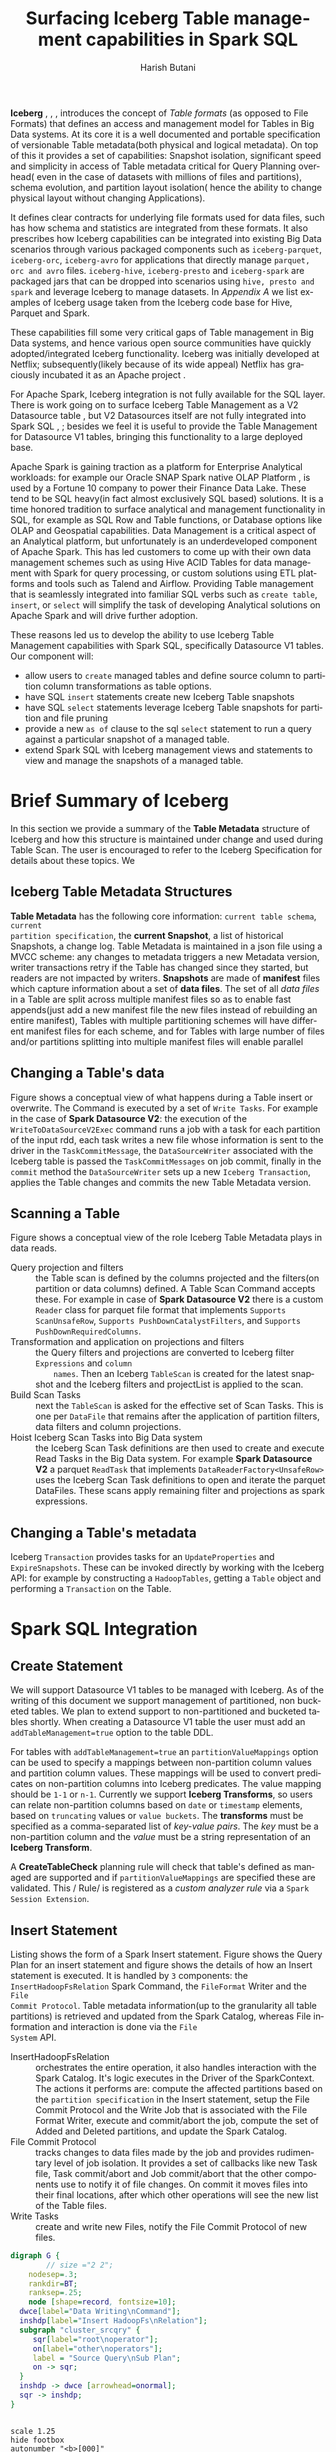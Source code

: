 #+TITLE:    Surfacing Iceberg Table management capabilities in Spark SQL
#+AUTHOR:   Harish Butani
#+EMAIL:    rhbutani@apache.org
#+LANGUAGE:  en
#+INFOJS_OPT: view:showall toc:t ltoc:t mouse:underline path:http://orgmode.org/org-info.js
#+LINK_HOME: http://home.fnal.gov/~neilsen
#+LINK_UP: http://home.fnal.gov/~neilsen/notebook
#+HTML_HEAD: <link rel="stylesheet" type="text/css" href="http://orgmode.org/org-manual.css" />

#+LATEX_CLASS: article
#+LATEX_CLASS_OPTIONS: [pdftex,10pt,a4paper]

#+LaTeX_HEADER: \usepackage{sectsty}
#+LaTeX_HEADER: \usepackage{fancyvrb}

#+LaTeX_HEADER: \usepackage{hyperref}
#+LaTeX_HEADER: \usepackage{listings}
#+LaTeX_HEADER: \usepackage{xyling}
#+LaTeX_HEADER: \usepackage{ctable}
#+LaTeX_HEADER: \usepackage{float}
#+LaTeX_HEADER: \usepackage{url}

#+LaTeX_HEADER: \input xy
#+LaTeX_HEADER: \xyoption{all}

#+LaTeX_HEADER: \usepackage[backend=bibtex,sorting=none]{biblatex}
#+LaTeX_HEADER: \addbibresource{IcebergSparkSQL.bib}

#+EXPORT_SELECT_TAGS: export
#+EXPORT_EXCLUDE_TAGS: noexport
#+OPTIONS: H:4 num:nil toc:nil \n:nil @:t ::t |:t ^:{} _:{} *:t TeX:t LaTeX:t
#+STARTUP: showall
#+OPTIONS: html-postamble:nil
#+OPTIONS: date:nil
*Iceberg* \cite{icespec}, \cite{icepres}, \cite{iceapache}, \cite{icenet} introduces the
concept of /Table formats/ (as opposed to File Formats) that defines an access
and management model for Tables in Big Data systems. At its
core it is a well documented and portable specification of versionable Table
metadata(both physical and logical metadata). On top of this it provides a set
of capabilities: Snapshot isolation, significant speed and simplicity in access
of  Table metadata
critical for Query Planning overhead( even in the case of datasets with millions
of files and partitions), schema evolution, and partition layout isolation( hence
the ability to change physical layout without changing Applications). 

It defines clear contracts for underlying file formats used for data files, such
has  how schema and statistics are integrated from these formats. It also
prescribes how Iceberg capabilities can be integrated into existing Big Data
scenarios through various packaged components such as ~iceberg-parquet~, ~iceberg-orc~,
~iceberg-avro~ for applications that directly manage ~parquet, orc and avro~
files. ~iceberg-hive~, ~iceberg-presto~ and ~iceberg-spark~ are packaged jars
that can be dropped into scenarios using ~hive, presto and spark~ and leverage
Iceberg to manage datasets. In [[Appendix A: Iceberg Examples][Appendix A]] we list examples of Iceberg usage
taken  from the Iceberg code base for Hive, Parquet and Spark.

These capabilities fill some very critical gaps of
Table management in Big Data systems, and hence various open source communities
have quickly adopted/integrated Iceberg functionality. Iceberg was initially developed
at Netflix; subsequently(likely because of its wide appeal) Netflix has
graciously incubated it as an Apache project \cite{iceapache}.

For Apache Spark, Iceberg integration is not fully available for the SQL layer. 
There is work going on to surface Iceberg Table Management as a V2 Datasource table
\cite{sparkdsv2}, but V2 Datasources itself are not fully integrated into Spark
SQL \cite{sparkdsv2jira1},  \cite{sparkdsv2jira2}; besides we feel it is useful
to provide the Table Management for Datasource V1 tables, bringing this
functionality to a large deployed base. 

Apache Spark is gaining traction as a platform for Enterprise Analytical
workloads: for example our Oracle SNAP Spark native OLAP Platform
\cite{orasnap}, \cite{oow}  is used  by a Fortune 10 company to
power their Finance Data Lake. These tend to be SQL heavy(in fact almost
exclusively SQL based) solutions. It is a time honored tradition to surface
analytical and management functionality in SQL, for example as SQL Row and Table
functions, or Database options like OLAP and Geospatial capabilities.
Data Management is a critical aspect of an
Analytical platform, but unfortunately is an underdeveloped component of Apache
Spark. This has led customers to come up
with their own data management schemes such as using Hive ACID Tables for data management with
Spark for query processing, or custom solutions using ETL platforms and tools
such as Talend and Airflow. Providing Table management that is seamlessly
integrated into familiar SQL verbs such as ~create table~, ~insert~, or ~select~
will simplify the task of developing Analytical solutions on Apache Spark and
will drive further adoption.

These reasons led us to develop the ability to use Iceberg Table Management
capabilities with Spark SQL, specifically Datasource V1 tables. Our component
will:
- allow users to ~create~ managed tables and define source column to partition
  column transformations as table options.  
- have SQL ~insert~ statements create new Iceberg Table snapshots
- have SQL ~select~ statements leverage Iceberg Table snapshots for partition
  and file pruning
- provide a new ~as of~ clause to the sql ~select~ statement to run a query against a
  particular snapshot of a managed table.
- extend Spark SQL with Iceberg management views and statements to view and manage the
  snapshots of a managed table.

* Brief Summary of Iceberg

In this section we provide a summary of the *Table Metadata* structure of Iceberg
and how this structure is maintained under change and used during Table
Scan. The user is encouraged to refer to the Iceberg Specification
\cite{icespec} for details about these topics. We 

** Iceberg Table Metadata Structures
*Table Metadata* has the following core information: ~current table schema~, ~current
partition specification~, the *current Snapshot*, a list of historical
Snapshots, a change log. Table Metadata is maintained in a json file using a
MVCC scheme: any changes to metadata triggers a new Metadata version, writer
transactions  retry if the Table has changed since they started, but readers are
not impacted by writers. *Snapshots* are made of *manifest* files which capture
information about a set of *data files*. The set of all /data files/ in a Table
are split across multiple manifest files so  as to enable fast appends(just add
a new manifest file the new files instead of rebuilding an entire manifest),
Tables with multiple partitioning schemes will have different manifest files for
each scheme, and for Tables with large number of files and/or partitions
splitting into multiple manifest files will enable parallel 


\begin{figure}[H]
\centering
\includegraphics[width=.7\linewidth]{./iceSnapshots.png}
\caption{Iceberg Table Metadata}
\label{fig:ice_snap}
\end{figure}

** Changing a Table's data

Figure \ref{fig:ice_change} shows a conceptual view of what happens during a
Table insert or overwrite. The Command is executed by a set of ~Write Tasks~.
For example in the case of *Spark Datasource V2*: the execution of the
~WriteToDataSourceV2Exec~ command runs a job with a task for each partition of
the input rdd, each task writes a new file whose information is sent to the
driver in the ~TaskCommitMessage~, the ~DataSourceWriter~ associated with the
Iceberg table is passed the ~TaskCommitMessages~ on job commit, finally in the
~commit~ method the  ~DataSourceWriter~ sets up a new ~Iceberg Transaction~,
applies the Table changes and commits the new Table Metadata version.


\begin{figure}[H]
\centering
\includegraphics[width=.95\linewidth]{./iceTblCommit.png}
\caption{Iceberg Table Update Operation}
\label{fig:ice_change}
\end{figure}

** Scanning a Table

Figure \ref{fig:ice_scan} shows a conceptual view of the role Iceberg Table
Metadata plays in data reads. 
- Query projection and filters :: the Table scan is defined by the columns
     projected and the filters(on partition or data columns) defined. A Table
     Scan Command accepts these. For example in case of *Spark Datasource V2*
     there is a custom ~Reader~ class for parquet file format that implements
     ~Supports ScanUnsafeRow~, ~Supports PushDownCatalystFilters~, and
     ~Supports PushDownRequiredColumns~. 
- Transformation and application on projections and filters :: the Query filters
     and projections are converted to Iceberg filter ~Expressions~ and ~column
     names~. Then an Iceberg ~TableScan~ is created for the latest snapshot and
     the Iceberg filters and projectList is applied to the scan.
- Build Scan Tasks :: next the ~TableScan~ is asked for the effective set of
     Scan Tasks. This is one per ~DataFile~ that remains after the application
     of partition filters, data filters and column projections.
- Hoist Iceberg Scan Tasks into Big Data system :: the Iceberg Scan Task
     definitions are then used to create and execute Read Tasks in the Big Data
     system. For example  *Spark Datasource V2* a parquet ~ReadTask~ that
     implements ~DataReaderFactory<UnsafeRow>~ uses the Iceberg Scan Task definitions to
     open and iterate the parquet DataFiles. These scans apply remaining filter
     and projections as spark expressions.

\begin{figure}[H]
\centering
\includegraphics[width=.95\linewidth]{./iceTblScan.png}
\caption{Iceberg Table Scan Operation}
\label{fig:ice_scan}
\end{figure}

** Changing a Table's metadata
Iceberg ~Transaction~ provides tasks for an ~UpdateProperties~ and
~ExpireSnapshots~. These can be invoked directly by working with the Iceberg
API: for example by constructing a ~HadoopTables~, getting a ~Table~ object and
performing a ~Transaction~ on the Table.

* Spark SQL Integration

** Create Statement
We will support Datasource V1 tables to be managed with Iceberg. As of the writing of this
document we support management of partitioned, non bucketed tables. We
plan to extend support to non-partitioned and bucketed tables shortly. When
creating a Datasource V1 table the user must add an ~addTableManagement=true~ option
to the table DDL. 

For tables with ~addTableManagement=true~ an
~partitionValueMappings~ option can be used to specify a mappings between
non-partition column values and partition column values.  These mappings will be
used to convert predicates on non-partition columns into Iceberg
predicates. The value mapping should be ~1-1~ or ~n-1~. Currently we support
*Iceberg Transforms*,  so users can
relate non-partition columns based on ~date~ or ~timestamp~ elements, based on
~truncating~ values  or ~value buckets~. The *transforms* must be specified as a
comma-separated  list of /key-value pairs/. The /key/ must be a non-partition
column and the /value/ must be a string representation of an *Iceberg
Transform*.

A *CreateTableCheck* planning rule will check that table's defined as managed
are supported and if ~partitionValueMappings~ are specified these are
validated. This / Rule/ is registered as a
/custom analyzer rule/ via a ~Spark Session Extension~.

** Insert Statement

Listing \ref{sparkInsertSQL} shows the form of a Spark Insert statement.
Figure \ref{fig:sparkInsPlan} shows the Query Plan for an insert statement and
figure \ref{fig:sparkInsert} shows the details of how an Insert statement is
executed. It is handled by ~3~ components: the
~InsertHadoopFsRelation~ Spark Command, the ~FileFormat~ Writer and the ~File
Commit Protocol~. Table metadata information(up to the granularity all table
partitions) is retrieved and updated from the
Spark Catalog, whereas File information and interaction is done via the ~File
System~ API. 

- InsertHadoopFsRelation :: orchestrates the entire operation, it also handles
     interaction with the Spark Catalog. It's logic executes in the Driver of
     the SparkContext. The actions it performs are: compute the affected
     partitions based on the ~partition specification~ in the Insert statement,
     setup the File Commit Protocol and the Write Job that is associated with
     the File Format Writer, execute and commit/abort the job, compute the set
     of Added and Deleted partitions, and update the Spark Catalog.
- File Commit Protocol :: tracks changes to data files made by the job and
     provides rudimentary level of job isolation. It provides a set of 
     callbacks like new Task file, Task commit/abort and Job commit/abort that
     the other components use to notify it of file changes. On commit
     it moves files into their final locations, after which other operations
     will see the new list of the Table files.
- Write Tasks :: create and write new Files, notify the File Commit
                 Protocol of new files.

\begin{tiny}
\lstset{keywordstyle=\bfseries\underbar, emphstyle=\underbar,
     language=SQL, showspaces=false, showstringspaces=false}
\begin{lstlisting}[caption={Spark Insert Command Form},label=sparkInsertSQL,frame=shadowbox, numbers=left]
insertInto
    : INSERT OVERWRITE TABLE tableIdentifier (partitionSpec (IF NOT EXISTS)?)?
    | INSERT INTO TABLE? tableIdentifier partitionSpec?
;

partitionSpec
    : PARTITION '(' partitionVal (',' partitionVal)* ')'
    ;

\end{lstlisting}
\end{tiny}

#+begin_src dot :file insPlan.png :cmdline -Kdot -Tpng :results none
digraph G {
        // size ="2 2";
	nodesep=.3;
	rankdir=BT;
	ranksep=.25;
	node [shape=record, fontsize=10];
  dwce[label="Data Writing\nCommand"];
  inshdp[label="Insert HadoopFs\nRelation"];
  subgraph "cluster_srcqry" {
     sqr[label="root\noperator"];
     on[label="other\noperators"];
     label = "Source Query\nSub Plan";
     on -> sqr;
  }
  inshdp -> dwce [arrowhead=onormal];
  sqr -> inshdp;
}
#+end_src


\begin{figure}[H]
\centering
\includegraphics[width=.5\linewidth,height=4cm]{./insPlan.png}
\caption{ Spark Insert Plan}
\label{fig:sparkInsPlan}
\end{figure}

#+begin_src plantuml :file writePath.png :results none

scale 1.25
hide footbox
autonumber "<b>[000]"

participant InsertHadoopFsRelationCommand as IHC
participant FileFormatWriter as FFW
participant FileCommitProtocol as FCP
participant FileFormatDataWriter as FFDW

note left of IHC
**Input**
- ""outputPath""
- ""spec. of partitions to write""
- ""SaveMode""
- ""FileFormat""
- ""source data query plan""
end note

[-> IHC: run
activate IHC
IHC -> IHC : compute matching partitions

IHC -> FCP ** : instantiate
note left FCP
based on ""spark.sql.sources.commitProtocolClass""
end note

IHC -> FFW ++ : write
note right IHC
**pass:**
- ""outputPath""
- ""partition locations""
- ""FileFormat""
- ""source data query plan""
end note

'FFW -> FFW : construct Job
FFW -> FCP : setupJob(job)
'FFW -> FFW : prepare FileFormat Writer
'FFW -> FFW ++ : evaluate query plan
'return query rdd

loop for every partition in source query plan rdd
FFW -> FFW ++ : executeTask
note right FFW
**construct taskAttCtx**
- from jobId, stageId, partitionId
end note
FFW -> FCP : setupTask(taskAttemptContext)
FFW -> FFDW ** : setup
note left FFDW
Dynamic or SinglePartition
end note
FFW -> FFDW ++ : write data
FFDW -> FCP : newTaskTempFile for every output File
return
FFW -> FFDW  ++ : commitTask(taskAttCtx)
return WriteTaskResult
note left FFDW
**WriteTaskResult contains**
- TaskCommitMessage
- ExecutedWriteSummary stats
end note
FFW -> FCP : onTaskCommit(taskCmtMsg)
return
end

FFW -> FCP : commitJob(seq of taskCmtMsgs)
FFW -> FFW : process write stats
return partitions written
note left IHC
newParts = partsWritten - initialMatchParts
// for non dynamicMode
delParts = initialMatchParts - partsWritten
end note
IHC ->] : run **AddPartitionCommand** on newParts
IHC ->] : run **DropPartitionCommand** on delParts
#+end_src

\begin{figure}[H]
\centering
\includegraphics[width=.95\linewidth]{./writePath.png}
\caption{Spark Insert Command execution}
\label{fig:sparkInsert}
\end{figure}

*** Integrating with Iceberg
As part of the completion of an Insert we need to create a new Table metadata
snapshot. Also the setup of the Table partitions(which ones are added or
deleted will use the information from the latest Table snapshot). In order to
achieve this we define a new *InsertIntoIcebergTable* command and an
*Iceberg File Commit Protocol*. 

#+begin_src dot :file insIcePlan.png :cmdline -Kdot -Tpng :results none
digraph G {
        // size ="2 2";
	nodesep=.3;
	rankdir=BT;
	ranksep=.25;
	node [shape=record, fontsize=10];
  dwce[label="Data Writing\nCommand"];
  inshdp[label="Insert Into\nIcebergTable"];
  subgraph "cluster_srcqry" {
     sqr[label="root\noperator"];
     on[label="other\noperators"];
     label = "Source Query\nSub Plan";
     on -> sqr;
  }
  inshdp -> dwce [arrowhead=onormal];
  sqr -> inshdp;
  
}
#+end_src


\begin{figure}[H]
\centering
\includegraphics[width=.5\linewidth,height=4cm]{./insIcePlan.png}
\caption{ Spark Insert Iceberg Plan}
\label{fig:sparkIceInsPlan}
\end{figure}

The Spark Insert Plan in Figure \ref{fig:sparkInsPlan} will be replaced by a plan
show in Figure \ref{fig:sparkIceInsPlan}. An *Iceberg Management* /Spark Optimizer Rule/
will be responsible for this rewrite. This /Optimizer Rule/ is registered as a
/customOperatorOptimization Rule/ via a ~Spark Session Extension~. These
/customOperatorOptimization Rules/ are the final optimizer rules applied during
logical planning; so they don't alter Spark Planning behavior, only extend it.

**** Command to Insert Into Iceberg Table
A drop-in replacement for InsertIntoHadoopFsRelationCommand setup by the 
~IcebergTableWriteRule~. By and large follows the same execution flow as
~InsertIntoHadoopFsRelation~ Command with the following behavior overrides.

- The write must be on a CatalogTable. So catalogTable parameter is not optional.
- Since this is a iceberg managed table we load the IceTable metadata for this table.
- ~initialMatchingPartitions~ is computed from the IceTable metadata
- since data files must be managed by iceberg custom partition
  locations cannot be configured for this table.
- an ~IcebergFileCommitProtocol~ is setup that wraps the underlying
  FileCommitProtocol. This mostly defers to the underlying commitProtocol
  instance; in the process it ensures iceberg DataFile instances are created for
  new files on task commit which are then delivered to the Driver
  ~IcebergFileCommitProtocol~ instance via ~TaskCommitMessages~.
 - The underlying ~FileCommitProtocol~ is setup with ~dynamicPartitionOverwrite~
   mode set to false. Since IceTable metadata is used by scan operations to
   compute what files to scan we don't have to do an all-or-nothing replacement
   of files in a partition that is needed for dynamic partition mode using the
   FileCommitProtocol.
- in case of dynamicPartitionOverwrite mode we don't clear specified source
  Partitions, because we want the current files to be able execute queries
  against older snapshots.
- once the job finishes the Catalog is updated with 'new' and 'deleted'
  partitions just as it is in a regular InsertIntoHadoopFsRelationCommand
- then based on the 'initial set' of DataFile and the set of DataFile created by
  tasks of this job a new iceberg Snapshot is created.
- finally cache invalidation and stats update actions happen just like in a
  regular InsertIntoHadoopFsRelationCommand.

**** Iceberg File Commit Protocol

Provides the following function on top of the 'normal' Commit Protocol. Commit
actions are simply deferred to the 'designate' except in the following: 

- track files created for each Task in a TaskPaths instance. This tracks the
  temporary file location and also the location that the file will be moved to
  on a commit. 
- on Task Commit build an Iceberg DataFile instance. Currently only if the file
  is a parquet file we will also build column level stats.
  - The TaskCommitMessage we send back has a payload of
    IcebergTaskCommitMessage, which encapsulates  the TaskCommitMessage build by
    the 'designate' and the DataFile instances. 
- we ignore deleteWithJob invocations, as we want to keep historical files
  around. These will be removed via a clear snapshot command. 
- on a commitJob we extract all the DataFile instances from the
  IcebergTaskCommitMessage messages and expose a addedDataFiles list which is
  used by IceTableScanExec to build the new Iceberg Table Snapshot. 

** Select Statement

A table scan for a DataSource V1 table is performed by a ~FileSourceScanExec~
operator in Apache Spark. The ~FileSourceScanExec~ is setup by the
~FileSource Strategy~ optimizer rule that converts an ~Project-Filter-Scan~
Logical Plan into a FileSource Scan. It also splits any filters on the Table
into partition and data column filters. A ~FileSourceScanExec~ is given all of
this information such as the data and partition filters, the FileIndex, and
table metadata.  The  ~FileSourceScanExec~ computes the partitions to scan based
on the  partition filters and then sets up an input RDD that has tasks for the
files  in the selected partitions.

The ~FileSourceScanExec~ will be replaced by a ~IcebergTableScanExec~, that will
setup an /Iceberg Table Scan/ and try to push partition and data filters to the
scan; the returned /Iceberg Scan Tasks/ will be converted into a list of
partitions(and within each partition the list of files) to scan. Apart from this
the plan will execute with no other changes. 

We will attempt to push data and partition Spark filters as /Iceberg
Expressions/ in a manner similar to the logic in ~SparkExpressions~ class in the
~iceberg-spark~ sub-project.

** As of Select

** Managing Iceberg Tables

* Packaging and Deploying
We are providing this functionality as a drop-in jar that is available at
\cite{icesparksql}. In order to use it in your deployment you will have to
add the following to your spark configuration:

#+begin_src shell
spark.driver.extraClassPath=<location of downloaded icebergSparkSQL.jar>
spark.sql.extensions=org.apache.spark.sql.iceberg.SparkSessionExtensions
#+end_src

As of the writing of this document this will be available for ~Apache Spark
2.4.2~, but we plan to back port this to ~2.3.x~ and ~2.2.x~ shortly.

\printbibliography

* Appendix A: Iceberg Examples

\begin{tiny}
\lstset{keywordstyle=\bfseries\underbar, emphstyle=\underbar,
     language=Java, showspaces=false, showstringspaces=false}
\label{icebergHiveEg}
\begin{lstlisting}[caption={Iceberg Hive Example},frame=shadowbox, numbers=left]
/*  HIVE EXAMPLE */

// HiveTables is the bridge between Hive Metastore and the Iceberg Tables interface

// a. CREATE TABLE
new HiveTables(this.hiveConf).create(schema, partitionSpec, DB_NAME, TABLE_NAME);

// b.ALTER TABLE, ADD COLUMN
com.netflix.iceberg.Table icebergTable = new HiveTables(hiveConf).
         load(DB_NAME, TABLE_NAME);
\end{lstlisting}
\end{tiny}

\begin{tiny}
\lstset{keywordstyle=\bfseries\underbar, emphstyle=\underbar,
     language=Java, showspaces=false, showstringspaces=false}
\label{icebergParqEg}
\begin{lstlisting}[caption={Iceberg Parquet Example},frame=shadowbox, numbers=left]
/* PARQUET EXAMPLE */

// HadoopTables is an implementation of Iceberg Tables interface
// that relies entirely on metadata stored on disk
// this example shows using HadoopTables to manage Iceberg Tables
// using the Parquet file format

private static final Tables TABLES = new HadoopTables(CONF);

// a. CREATE TABLE
this.sharedTable = TABLES.create(
        SCHEMA, PartitionSpec.unpartitioned(),
        ImmutableMap.of(TableProperties.DEFAULT_FILE_FORMAT, format.name()),
        sharedTableLocation);

// b. WRITE DATA
// a FileAppender for Parquet bridge to ParquetFileWriter mechanics
// converts ParquetMetadata from footer to Iceberg DataFile metrics 
FileAppender<Record> appender = Parquet.write(fromPath(path, CONF))
            .schema(SCHEMA)
            .createWriterFunc(GenericParquetWriter::buildWriter)
            .build());
appender.addAll(records);

// b2. COMMIT NEW SNAPSHOT
sharedTable.newAppend()
        .appendFile(DataFiles.builder(PartitionSpec.unpartitioned())
            .withInputFile(file1)
            .withMetrics(new Metrics(3L,
                null, // no column sizes
                ImmutableMap.of(1, 3L), // value count
                ImmutableMap.of(1, 0L), // null count
                ImmutableMap.of(1, longToBuffer(0L)), // lower bounds
                ImmutableMap.of(1, longToBuffer(2L)))) // upper bounds)
            .build())
        .commit();

// c. SCAN
Iterable<Record> result = 
  IcebergGenerics.read(sharedTable).where(lessThan("id", 3)).build();
// under the covers
// - Parquet.ReadBuilder sets up a ParquetReader
// - ParquetReader is the bridge to ParquetFileReader
Parquet.ReadBuilder pRB = Parquet.read(input)
            .project(projection)
            .createReaderFunc(fileSchema -> buildReader(projection, fileSchema))
            .split(task.start(), task.length());
// in pRB.build call
// org.apache.parquet.hadoop.ParquetReader is setup with 
// column pruning and predicate pushdown applied


\end{lstlisting}
\end{tiny}

\begin{tiny}
\lstset{keywordstyle=\bfseries\underbar, emphstyle=\underbar,
     language=Java, showspaces=false, showstringspaces=false}
\label{icebergSparkEg}
\begin{lstlisting}[caption={Iceberg Spark Example},frame=shadowbox, numbers=left]
/* SPARK EXAMPLE */
// Iceberg is surfaced as a DataSourceV2 with ReadSupport, 
//     WriteSupport, DataSourceRegister

// a. WRITE EXAMPLE

// df is some DataFrame that is source of data being written
df.select("id", "data").write()
        .format("iceberg")
        .mode("append")
        .save(location.toString());

// b. READ EXAMPLE
Dataset<Row> df = spark.read()
        .format("iceberg")
        .load(location.toString());

// c. CREATE TABLE EXAMPLE
// this would be based on the CatalogPlugin concept of DataSource v2

\end{lstlisting}
\end{tiny}

* Skip
** intro
** skip
This is a specification for the Iceberg table format that is designed to manage
a large, slow-changing collection of files in a distributed file system or
key-value store as a table.

Iceberg defines a *management scheme* for a dataset that is stored as a large,
slow-changing collection of data files in a distributed file system. It
provides:

of core capabilities for managing Table snapshots, schema evolution, efficient
table data access using predicate and projection pushdown, hidden partition
layouts and layout evolution.

The components are packaged into various libraries that are used in different
settings: the core runtime component(this provides the Table capabilities used by all
other components), various components to write Iceberg Tables using parquet, orc or avro
file formats, a component to manage Hive tables as Iceberg Tables, a
component to surface Iceberg Tables in Pig, integration with Presto, and a component
that surfaces Iceberg Tables as a Spark Datasource V2 \cite{sparkdsv2} table.

** spark insert description
- executed as an ~InsertHadoopFsRelationCommand~
- based on ~partition specification~ on the command a set of /matching partitions/
  is computed.
- A FileCommitProtocol is setup to record the filesystem actions of the Command.
- The input is shuffled and sorted to match the partition specification of the
  output Table.
- A WriteTask is executed for each input RDD partition
- each new file needed is registered with the FileCommitProtocol
- when Task finishes successfully the FileCommitProtocol is asked to commit the
  task; which returns a ~WriteTaskResult~
- when all Tasks of the job finish the FileCommitProtocol is asked to commit the
  Job, it is passed all the  ~WriteTaskResults~ from the Task commits
- based on the updated partitions a list of new and deleted partitions are
  computed and Add Partition and Drop Partition Commands are issued for these.
